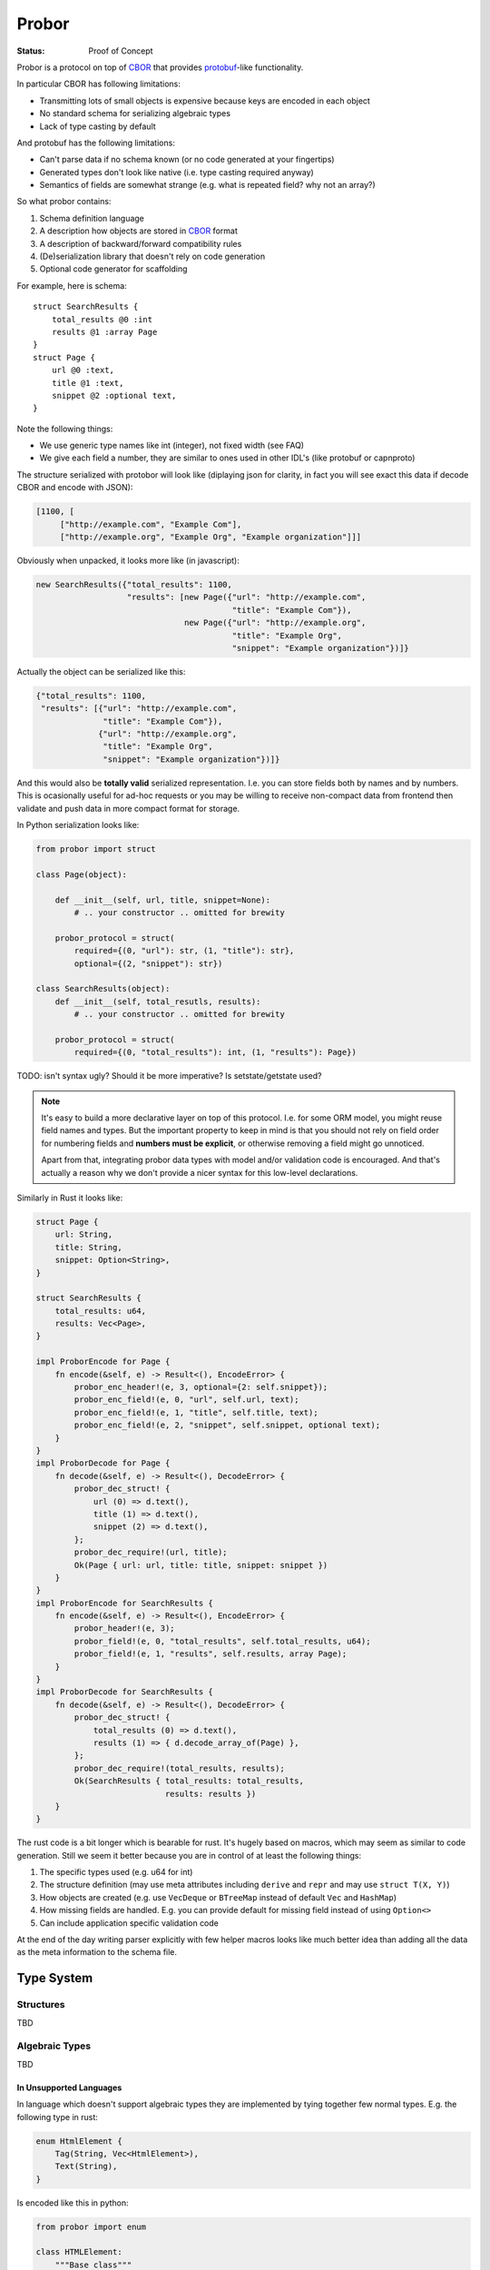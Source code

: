 ======
Probor
======


:Status: Proof of Concept


Probor is a protocol on top of CBOR_ that provides protobuf_-like functionality.

In particular CBOR has following limitations:

* Transmitting lots of small objects is expensive because keys are encoded in
  each object
* No standard schema for serializing algebraic types
* Lack of type casting by default

And protobuf has the following limitations:

* Can't parse data if no schema known (or no code generated at your fingertips)
* Generated types don't look like native (i.e. type casting required anyway)
* Semantics of fields are somewhat strange (e.g. what is repeated field?
  why not an array?)

So what probor contains:

1. Schema definition language
2. A description how objects are stored in CBOR_ format
3. A description of backward/forward compatibility rules
4. (De)serialization library that doesn't rely on code generation
5. Optional code generator for scaffolding

For example, here is schema::

    struct SearchResults {
        total_results @0 :int
        results @1 :array Page
    }
    struct Page {
        url @0 :text,
        title @1 :text,
        snippet @2 :optional text,
    }

Note the following things:

* We use generic type names like int (integer), not fixed width (see FAQ)
* We give each field a number, they are similar to ones used in other
  IDL's (like protobuf or capnproto)

The structure serialized with protobor will look like (diplaying
json for clarity, in fact you will see exact this data if decode CBOR and
encode with JSON):

.. code-block:: json

   [1100, [
        ["http://example.com", "Example Com"],
        ["http://example.org", "Example Org", "Example organization"]]]

Obviously when unpacked, it looks more like (in javascript):

.. code-block:: javascript

   new SearchResults({"total_results": 1100,
                      "results": [new Page({"url": "http://example.com",
                                            "title": "Example Com"}),
                                  new Page({"url": "http://example.org",
                                            "title": "Example Org",
                                            "snippet": "Example organization"})]}

Actually the object can be serialized like this:

.. code-block:: json

   {"total_results": 1100,
    "results": [{"url": "http://example.com",
                 "title": "Example Com"}),
                {"url": "http://example.org",
                 "title": "Example Org",
                 "snippet": "Example organization"})]}

And this would also be **totally valid** serialized representation. I.e. you
can store fields both by names and by numbers. This is ocasionally useful for
ad-hoc requests or you may be willing to receive non-compact data from frontend
then validate and push data in more compact format for storage.

In Python serialization looks like:

.. code-block:: python

    from probor import struct

    class Page(object):

        def __init__(self, url, title, snippet=None):
            # .. your constructor .. omitted for brewity

        probor_protocol = struct(
            required={(0, "url"): str, (1, "title"): str},
            optional={(2, "snippet"): str})

    class SearchResults(object):
        def __init__(self, total_resutls, results):
            # .. your constructor .. omitted for brewity

        probor_protocol = struct(
            required={(0, "total_results"): int, (1, "results"): Page})


TODO: isn't syntax ugly? Should it be more imperative? Is setstate/getstate
used?

.. note:: It's easy to build a more declarative layer on top of this protocol.
   I.e. for some ORM model, you might reuse field names and types. But the
   important property to keep in mind is that you should not rely on field
   order for numbering fields and **numbers must be explicit**, or otherwise
   removing a field might go unnoticed.

   Apart from that, integrating probor data types with model and/or validation
   code is encouraged. And that's actually a reason why we don't provide a
   nicer syntax for this low-level declarations.


Similarly in Rust it looks like:

.. code-block:: rust

    struct Page {
        url: String,
        title: String,
        snippet: Option<String>,
    }

    struct SearchResults {
        total_results: u64,
        results: Vec<Page>,
    }

    impl ProborEncode for Page {
        fn encode(&self, e) -> Result<(), EncodeError> {
            probor_enc_header!(e, 3, optional={2: self.snippet});
            probor_enc_field!(e, 0, "url", self.url, text);
            probor_enc_field!(e, 1, "title", self.title, text);
            probor_enc_field!(e, 2, "snippet", self.snippet, optional text);
        }
    }
    impl ProborDecode for Page {
        fn decode(&self, e) -> Result<(), DecodeError> {
            probor_dec_struct! {
                url (0) => d.text(),
                title (1) => d.text(),
                snippet (2) => d.text(),
            };
            probor_dec_require!(url, title);
            Ok(Page { url: url, title: title, snippet: snippet })
        }
    }
    impl ProborEncode for SearchResults {
        fn encode(&self, e) -> Result<(), EncodeError> {
            probor_header!(e, 3);
            probor_field!(e, 0, "total_results", self.total_results, u64);
            probor_field!(e, 1, "results", self.results, array Page);
        }
    }
    impl ProborDecode for SearchResults {
        fn decode(&self, e) -> Result<(), DecodeError> {
            probor_dec_struct! {
                total_results (0) => d.text(),
                results (1) => { d.decode_array_of(Page) },
            };
            probor_dec_require!(total_results, results);
            Ok(SearchResults { total_results: total_results,
                               results: results })
        }
    }

The rust code is a bit longer which is bearable for rust.  It's hugely based on
macros, which may seem as similar to code generation. Still we seem it better
because you are in control of at least the following things:

1. The specific types used (e.g. u64 for int)
2. The structure definition (may use meta attributes including
   ``derive`` and ``repr`` and may use ``struct T(X, Y)``)
3. How objects are created (e.g. use ``VecDeque`` or ``BTreeMap`` instead of
   default ``Vec`` and ``HashMap``)
4. How missing fields are handled. E.g. you can provide default for missing
   field instead of using ``Option<>``
5. Can include application specific validation code

At the end of the day writing parser explicitly with few helper macros looks
like much better idea than adding all the data as the meta information to the
schema file.


Type System
===========

Structures
----------

TBD

Algebraic Types
---------------

TBD

In Unsupported Languages
````````````````````````

In language which doesn't support algebraic types they are implemented
by tying together few normal types. E.g. the following type in rust:

.. code-block:: rust

    enum HtmlElement {
        Tag(String, Vec<HtmlElement>),
        Text(String),
    }

Is encoded like this in python:

.. code-block:: python

    from probor import enum

    class HTMLElement:
        """Base class"""

    class Tag(HTMLElement):
        def __init__(self, tag_name, children):
            # .. snip ..

        probor_protocol = ...

    class Text(HTMLElement):

        def __init__(self, text)
            self.text = text

        probor_protocol = ...


    HTMLElement.probor_protocol = enum({
        (0, 'Tag'): Tag,
        (1, 'Text'): Text,
        })

Then you can do pattern-matching-like things by using
``functools.singledispatch`` (in Python3.4) or just use ``isinstance``.


Forward/Backward Compatibility
==============================

Comparing with protobuf the probor serializer always considers all fields as
optional. The required fields are only in IDL, so if your future type is smart
enough to

Backwards compatibility is very similar to protobuf.

TBD: exact rules for backward compatibility

TBD: exact rules for forward compatibility

TBD: turning structure in algebraic type with compatibility


FAQ
===


Why Use Generic Types?
----------------------

Well, there are couple of reasons:

1. Different languages have different types, e.g. Python does have generic
   integer only, Java does not have unsigned integer types

2. Fixed width types are not good constaint anyway, valid values have often
   much smaller range than that of the type, so this is not a replacement for
   data validation anyway


Why No Default Values
---------------------

There are couple of reasons:

1. Default value is user-interface feature. And every service might want use
   it's own default value.

2. It's very application-specific if value that equals to default value may
   be omitted when serializing. And we want to use native structures for the
   language without any additional bookeeping of whether the value is default
   or just equals to it.


.. _Protobuf: https://github.com/google/protobuf
.. _CBOR: http://cbor.io/
